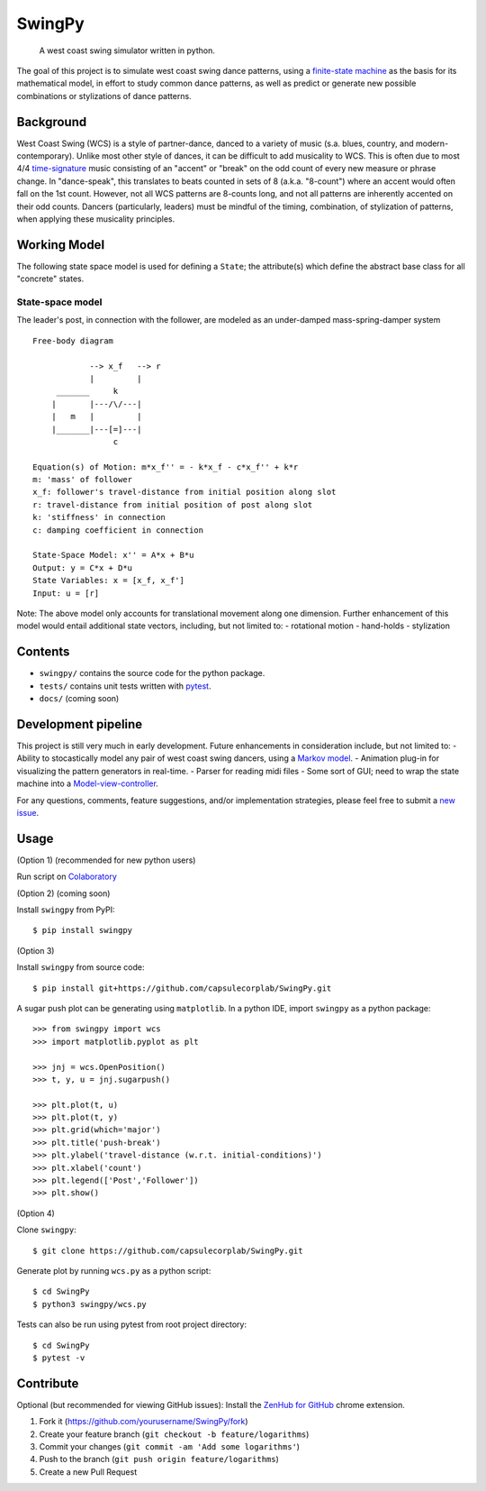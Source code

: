 SwingPy
=======

    A west coast swing simulator written in python.

|License| |Build Status| |Coverage Status| |PRs Welcome|

The goal of this project is to simulate west coast swing dance patterns,
using a `finite-state
machine <https://en.wikipedia.org/wiki/Finite-state_machine>`__ as the
basis for its mathematical model, in effort to study common dance
patterns, as well as predict or generate new possible combinations or
stylizations of dance patterns.

.. figure:: push-break_dynamics.png
   :alt: 

Background
----------

West Coast Swing (WCS) is a style of partner-dance, danced to a variety
of music (s.a. blues, country, and modern-contemporary). Unlike most
other style of dances, it can be difficult to add musicality to WCS.
This is often due to most 4/4
`time-signature <https://en.wikipedia.org/wiki/Time_signature>`__ music
consisting of an "accent" or "break" on the odd count of every new
measure or phrase change. In "dance-speak", this translates to beats
counted in sets of 8 (a.k.a. "8-count") where an accent would often fall
on the 1st count. However, not all WCS patterns are 8-counts long, and
not all patterns are inherently accented on their odd counts. Dancers
(particularly, leaders) must be mindful of the timing, combination, of
stylization of patterns, when applying these musicality principles.

Working Model
-------------

The following state space model is used for defining a ``State``; the
attribute(s) which define the abstract base class for all "concrete"
states.

State-space model
~~~~~~~~~~~~~~~~~

The leader's post, in connection with the follower, are modeled as an
under-damped mass-spring-damper system

::

    Free-body diagram

                --> x_f   --> r
                |         |
         _______     k
        |       |---/\/---|
        |   m   |         |
        |_______|---[=]---|
                     c

    Equation(s) of Motion: m*x_f'' = - k*x_f - c*x_f'' + k*r
    m: 'mass' of follower
    x_f: follower's travel-distance from initial position along slot
    r: travel-distance from initial position of post along slot
    k: 'stiffness' in connection
    c: damping coefficient in connection

    State-Space Model: x'' = A*x + B*u
    Output: y = C*x + D*u
    State Variables: x = [x_f, x_f']
    Input: u = [r]

Note: The above model only accounts for translational movement along one
dimension. Further enhancement of this model would entail additional
state vectors, including, but not limited to: - rotational motion -
hand-holds - stylization

Contents
--------

-  ``swingpy/`` contains the source code for the python package.
-  ``tests/`` contains unit tests written with
   `pytest <https://docs.pytest.org/en/latest/>`__.
-  ``docs/`` (coming soon)

Development pipeline
--------------------

This project is still very much in early development. Future
enhancements in consideration include, but not limited to: - Ability to
stocastically model any pair of west coast swing dancers, using a
`Markov model <https://en.wikipedia.org/wiki/Markov_model>`__. -
Animation plug-in for visualizing the pattern generators in real-time. -
Parser for reading midi files - Some sort of GUI; need to wrap the state
machine into a
`Model-view-controller <https://en.wikipedia.org/wiki/Model%E2%80%93view%E2%80%93controller>`__.

For any questions, comments, feature suggestions, and/or implementation
strategies, please feel free to submit a `new
issue <https://github.com/capsulecorplab/SwingPy/issues/new>`__.

Usage
-----

(Option 1) (recommended for new python users)

Run script on
`Colaboratory <https://colab.research.google.com/drive/1w8QATZCc7FaVq6Re15yd_2i7QHLpkXWn>`__

(Option 2) (coming soon)

Install ``swingpy`` from PyPI:

::

    $ pip install swingpy

(Option 3)

Install ``swingpy`` from source code:

::

    $ pip install git+https://github.com/capsulecorplab/SwingPy.git

A sugar push plot can be generating using ``matplotlib``. In a python
IDE, import ``swingpy`` as a python package:

::

    >>> from swingpy import wcs
    >>> import matplotlib.pyplot as plt

    >>> jnj = wcs.OpenPosition()
    >>> t, y, u = jnj.sugarpush()

    >>> plt.plot(t, u)
    >>> plt.plot(t, y)
    >>> plt.grid(which='major')
    >>> plt.title('push-break')
    >>> plt.ylabel('travel-distance (w.r.t. initial-conditions)')
    >>> plt.xlabel('count')
    >>> plt.legend(['Post','Follower'])
    >>> plt.show()

(Option 4)

Clone ``swingpy``:

::

    $ git clone https://github.com/capsulecorplab/SwingPy.git

Generate plot by running ``wcs.py`` as a python script:

::

    $ cd SwingPy
    $ python3 swingpy/wcs.py

Tests can also be run using pytest from root project directory:

::

    $ cd SwingPy
    $ pytest -v

Contribute
----------

Optional (but recommended for viewing GitHub issues): Install the
`ZenHub for
GitHub <https://chrome.google.com/webstore/detail/zenhub-for-github/ogcgkffhplmphkaahpmffcafajaocjbd?hl=en-US>`__
chrome extension.

1. Fork it (https://github.com/yourusername/SwingPy/fork)
2. Create your feature branch (``git checkout -b feature/logarithms``)
3. Commit your changes (``git commit -am 'Add some logarithms'``)
4. Push to the branch (``git push origin feature/logarithms``)
5. Create a new Pull Request

.. |License| image:: https://img.shields.io/badge/License-Apache%202.0-blue.svg
   :target: https://opensource.org/licenses/Apache-2.0
.. |Build Status| image:: https://travis-ci.com/capsulecorplab/SwingPy.svg?branch=dev
   :target: https://travis-ci.com/capsulecorplab/SwingPy
.. |Coverage Status| image:: https://coveralls.io/repos/github/capsulecorplab/SwingPy/badge.svg
   :target: https://coveralls.io/github/capsulecorplab/SwingPy?branch=dev
.. |PRs Welcome| image:: https://img.shields.io/badge/PRs-welcome-brightgreen.svg?style=flat-square
   :target: http://makeapullrequest.com
